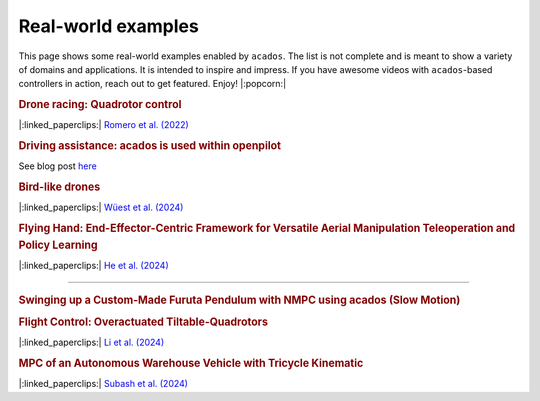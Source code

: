.. _real_world_examples:

==================
Real-world examples
==================

This page shows some real-world examples enabled by ``acados``.
The list is not complete and is meant to show a variety of domains and applications.
It is intended to inspire and impress.
If you have awesome videos with ``acados``-based controllers in action, reach out to get featured.
Enjoy! |:popcorn:|

..    Check this documentation for embedding YouTube videos:
..    https://sphinxcontrib-youtube.readthedocs.io/en/latest/usage.html


.. rubric:: Drone racing: Quadrotor control
|:linked_paperclips:| `Romero et al. (2022) <https://arxiv.org/abs/2203.09839>`_

.. youtube:: zBVpx3bgI6E
   :width: 50%
   :url_parameters: ?start=86


.. rubric:: Driving assistance: acados is used within openpilot
See blog post `here <https://blog.comma.ai/0810release/>`_

.. youtube:: 0aq4Wi2rsOk
   :width: 50%
   :url_parameters: ?start=152


.. rubric:: Bird-like drones
|:linked_paperclips:| `Wüest et al. (2024) <https://www.nature.com/articles/s41467-024-52369-4>`_

.. youtube:: Mv3I3Bv8UyQ
   :width: 50%
   :url_parameters: ?start=116


.. rubric:: Flying Hand: End-Effector-Centric Framework for Versatile Aerial Manipulation Teleoperation and Policy Learning
|:linked_paperclips:| `He et al. (2024) <https://arxiv.org/abs/2504.10334>`_

.. raw:: html

    <style>
    .video-wrapper {
        max-width: 50%;
        margin: 1em 0;
    }
    .video-wrapper .responsive-video {
        position: relative;
        width: 100%;
        padding-bottom: 56.25%; /* 16:9 */
        height: 0;
        overflow: hidden;
    }
    .video-wrapper .responsive-video video {
        position: absolute;
        top: 0;
        left: 0;
        width: 100%;
        height: 100%;
    }
    </style>

    <div class="video-wrapper">
      <div class="responsive-video">
        <video controls>
          <source src="https://lecar-lab.github.io/flying_hand/static/videos/teaser.mp4" type="video/mp4">
          Your browser does not support the video tag.
        </video>
      </div>
    </div>
````

.. rubric:: Swinging up a Custom-Made Furuta Pendulum with NMPC using acados (Slow Motion)
.. youtube:: oJYyD5beMqM
   :width: 30%
   :aspect: 9:16


.. rubric:: Flight Control: Overactuated Tiltable-Quadrotors
|:linked_paperclips:| `Li et al. (2024) <https://arxiv.org/abs/2405.09871>`_

.. youtube:: 8_pYdeuQnC0
   :width: 50%
   :url_parameters: ?start=59

.. rubric:: MPC of an Autonomous Warehouse Vehicle with Tricycle Kinematic
|:linked_paperclips:| `Subash et al. (2024) <https://ieeexplore.ieee.org/stamp/stamp.jsp?arnumber=10802822>`_

.. youtube:: NDta6AD5WCA
   :width: 50%
   :url_parameters: ?start=0
